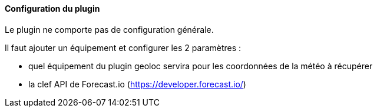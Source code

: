 ==== Configuration du plugin

Le plugin ne comporte pas de configuration générale.

Il faut ajouter un équipement et configurer les 2 paramètres :

  - quel équipement du plugin geoloc servira pour les coordonnées de la météo à récupérer

  - la clef API de Forecast.io (https://developer.forecast.io/)
